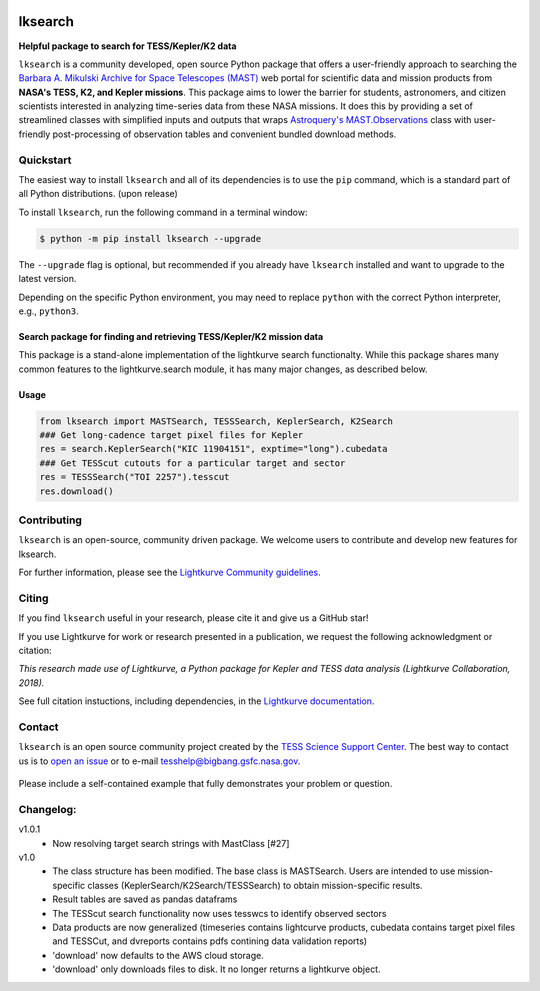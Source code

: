 .. image:: https://github.com/lightkurve/lksearch/actions/workflows/python-app.yml/badge.svg
    :target: https://github.com/lightkurve/lksearch/actions/workflows/python-app.yml
    :alt: Test status

.. image:: https://badge.fury.io/py/lksearch.svg
    :target: https://badge.fury.io/py/lksearch
    :alt: PyPI version

.. image:: https://img.shields.io/badge/documentation-live-blue.svg
    :target: https://lightkurve.github.io/lksearch/
    :alt: Documentation

########
lksearch
########

.. <!-- intro content start -->

**Helpful package to search for TESS/Kepler/K2 data**

``lksearch`` is a community developed, open source Python package that offers a user-friendly approach to searching the `Barbara A. Mikulski Archive for Space Telescopes (MAST) <https://mast.stsci.edu/portal/Mashup/Clients/Mast/Portal.html>`_ web portal for scientific data and mission products from **NASA's TESS, K2, and Kepler missions**.  
This package aims to lower the barrier for students, astronomers, and citizen scientists interested in analyzing time-series data from these NASA missions. 
It does this by providing a set of streamlined classes with simplified inputs and outputs that wraps `Astroquery's <https://astroquery.readthedocs.io/en/latest/#>`_ `MAST.Observations <https://astroquery.readthedocs.io/en/latest/mast/mast_obsquery.html>`_ class with user-friendly post-processing of observation tables and convenient bundled download methods.

.. <!-- intro content end -->

.. <!-- quickstart content start -->

Quickstart
==========

The easiest way to install ``lksearch`` and all of its dependencies is to use the ``pip`` command,
which is a standard part of all Python distributions. (upon release)

To install ``lksearch``, run the following command in a terminal window:

.. code-block:: console

  $ python -m pip install lksearch --upgrade

The ``--upgrade`` flag is optional, but recommended if you already
have ``lksearch`` installed and want to upgrade to the latest version.

Depending on the specific Python environment, you may need to replace ``python``
with the correct Python interpreter, e.g., ``python3``.


Search package for finding and retrieving TESS/Kepler/K2 mission data
---------------------------------------------------------------------

This package is a stand-alone implementation of the lightkurve search functionalty. 
While this package shares many common features to the lightkurve.search module, it has many major changes, as described below. 


Usage
-----

.. code-block:: python

  from lksearch import MASTSearch, TESSSearch, KeplerSearch, K2Search
  ### Get long-cadence target pixel files for Kepler 
  res = search.KeplerSearch("KIC 11904151", exptime="long").cubedata
  ### Get TESScut cutouts for a particular target and sector
  res = TESSSearch("TOI 2257").tesscut
  res.download()

.. <!-- quickstart content end -->

.. <!-- Contributing content start -->

Contributing
============

``lksearch``  is an open-source, community driven package. 
We welcome users to contribute and develop new features for lksearch.  

For further information, please see the `Lightkurve Community guidelines <https://docs.lightkurve.org/development/contributing.html>`_.

.. <!-- Contributing content end -->

.. <!-- Citing content start -->

Citing
======

If you find ``lksearch`` useful in your research, please cite it and give us a GitHub star!

If you use Lightkurve for work or research presented in a publication, we request the following acknowledgment or citation:

`This research made use of Lightkurve, a Python package for Kepler and TESS data analysis (Lightkurve Collaboration, 2018).`

See full citation instuctions, including dependencies, in the `Lightkurve documentation <https://docs.lightkurve.org/about/citing.html>`_. 

.. <!-- Citing content end -->

.. <!-- Contact content start -->

Contact
=======
``lksearch`` is an open source community project created by the `TESS Science Support Center`_. 
The best way to contact us is to `open an issue`_ or to e-mail tesshelp@bigbang.gsfc.nasa.gov.
  
  .. _`TESS Science Support Center`: https://heasarc.gsfc.nasa.gov/docs/tess/
  
  .. _`open an issue`: https://github.com/lightkurve/lksearch/issues/new

Please include a self-contained example that fully demonstrates your problem or question.

.. <!-- Contact content end -->

.. <!-- Changelog content start -->

Changelog:
==========
v1.0.1
  - Now resolving target search strings with MastClass [#27]
v1.0
  - The class structure has been modified. The base class is MASTSearch. Users are intended to use mission-specific classes (KeplerSearch/K2Search/TESSSearch) to obtain mission-specific results.
  - Result tables are saved as pandas dataframs
  - The TESScut search functionality now uses tesswcs to identify observed sectors
  - Data products are now generalized (timeseries contains lightcurve products, cubedata contains target pixel files and TESSCut, and dvreports contains pdfs contining data validation reports) 
  - 'download' now defaults to the AWS cloud storage. 
  - 'download' only downloads files to disk. It no longer returns a lightkurve object. 
 
.. <!-- Changelog content end -->
